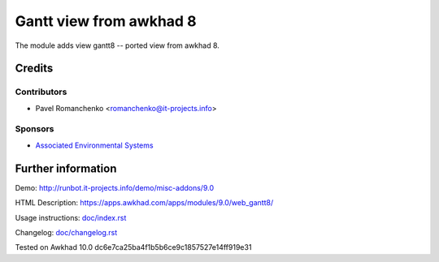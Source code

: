 ========================
 Gantt view from awkhad 8
========================

The module adds view gantt8 -- ported view from awkhad 8.

Credits
=======

Contributors
------------
* Pavel Romanchenko <romanchenko@it-projects.info>

Sponsors
--------
* `Associated Environmental Systems <https://www.associatedenvironmentalsystems.com/>`_

Further information
===================

Demo: http://runbot.it-projects.info/demo/misc-addons/9.0

HTML Description: https://apps.awkhad.com/apps/modules/9.0/web_gantt8/

Usage instructions: `<doc/index.rst>`_

Changelog: `<doc/changelog.rst>`_

Tested on Awkhad 10.0 dc6e7ca25ba4f1b5b6ce9c1857527e14ff919e31
